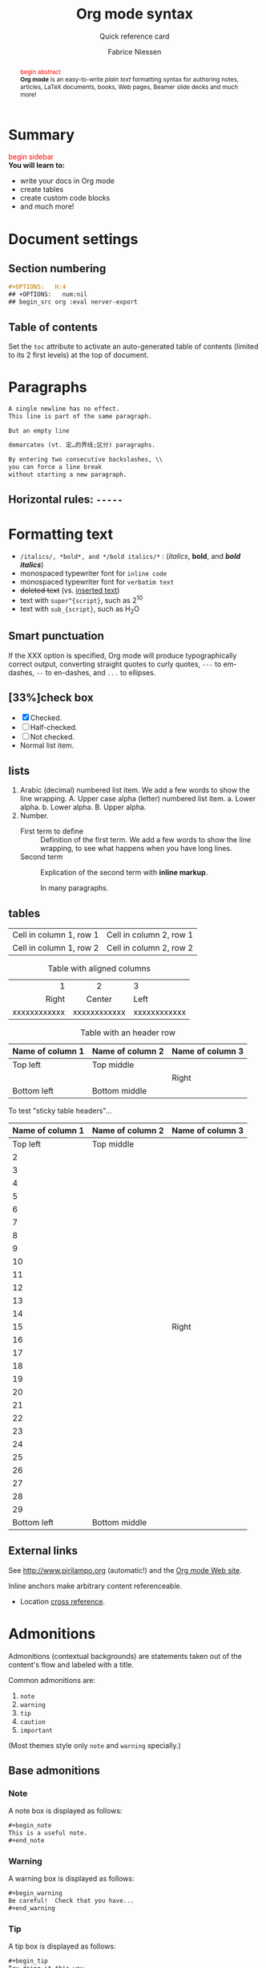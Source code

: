 #+TITLE:     Org mode syntax
#+SUBTITLE:  Quick reference card
#+AUTHOR:    Fabrice Niessen
#+EMAIL:     (concat "fniessen" at-sign "pirilampo.org")
#+DESCRIPTION: Org mode syntax example
#+KEYWORDS:  org-mode, syntax, quick reference, cheat sheet, recommended practices, latex, beamer, html
#+LANGUAGE:  zh
#+OPTIONS:   H:4 num:nil toc:2 p:t
#+PROPERTY:  header-args :eval yes :exports both :results replace
#+HTML_LINK_HOME: http://tangzhixiong.com
#+HTML_LINK_UP: http://tangzhixiong.com/readings

# #+SETUPFILE: ~/git/readings/theme.setup
#+HTML_HEAD: <link rel="stylesheet" type="text/css" href="http://www.pirilampo.org/styles/readtheorg/css/htmlize.css"/>
#+HTML_HEAD: <link rel="stylesheet" type="text/css" href="http://www.pirilampo.org/styles/readtheorg/css/readtheorg.css"/>
#+HTML_HEAD: <script src="https://ajax.googleapis.com/ajax/libs/jquery/2.1.3/jquery.min.js"></script>
#+HTML_HEAD: <script src="https://maxcdn.bootstrapcdn.com/bootstrap/3.3.4/js/bootstrap.min.js"></script>
#+HTML_HEAD: <script type="text/javascript" src="http://www.pirilampo.org/styles/lib/js/jquery.stickytableheaders.js"></script>
#+HTML_HEAD: <script type="text/javascript" src="http://www.pirilampo.org/styles/readtheorg/js/readtheorg.js"></script>
#+HTML_HEAD: <link rel="stylesheet" type="text/css" href="https://cdnjs.cloudflare.com/ajax/libs/highlight.js/9.12.0/styles/github-gist.min.css">
#+HTML_HEAD: <script type="text/javascript" src="https://cdnjs.cloudflare.com/ajax/libs/highlight.js/9.12.0/highlight.min.js"></script>
#+HTML_HEAD: <link rel="stylesheet" type="text/css" href="http://tangzhixiong.com/readings/css/main.css"/>
#+HTML_HEAD: <script type="text/javascript" src="http://tangzhixiong.com/readings/javascript/main.js"></script>
#+HTML_HEAD: <script>$(function(){ /*todo*/ });</script>

#+MACRO: tzx @@html:<span style="color: red">$1</span><br/>@@

* Summary
#+begin_sidebar
{{{tzx(begin sidebar)}}}
*You will learn to:*
- write your docs in Org mode
- create tables
- create custom code blocks
- and much more!
#+end_sidebar
#+begin_abstract
{{{tzx(begin abstract)}}}
*Org mode* is an easy-to-write /plain text/ formatting syntax for authoring notes,
articles, LaTeX documents, books, Web pages, Beamer slide decks and much more!
#+end_abstract
* Document settings
** Section numbering
#+begin_src org :eval never-export
#+OPTIONS:   H:4
## +OPTIONS:   num:nil
## begin_src org :eval nerver-export
#+end_src
** Table of contents
Set the ~toc~ attribute to activate an auto-generated table of contents (limited
to its 2 first levels) at the top of document.
* Paragraphs
#+begin_src org
A single newline has no effect.
This line is part of the same paragraph.

But an empty line

demarcates (vt. 定…的界线;区分) paragraphs.
#+end_src
#+begin_src org
By entering two consecutive backslashes, \\
you can force a line break
without starting a new paragraph.
#+end_src
** Horizontal rules: =-----=
* Formatting text
- =/italics/, *bold*, and */bold italics/*= : (/italics/, *bold*, and */bold italics/*)
- monospaced typewriter font for ~inline code~
- monospaced typewriter font for =verbatim text=
- +deleted text+ (vs. _inserted text_)
- text with =super^{script}=, such as 2^{10}
- text with =sub_{script}=, such as H_{2}O
** Smart punctuation
If the XXX option is specified, Org mode will produce typographically correct
output, converting straight quotes to curly quotes, ~---~ to em-dashes, ~--~ to
en-dashes, and ~...~ to ellipses.
** [33%]check box
- [X] Checked.
- [-] Half-checked.
- [ ] Not checked.
- Normal list item.
** lists
1. Arabic (decimal) numbered list item. We add a few words to show the line
   wrapping.
   A. Upper case alpha (letter) numbered list item.
      a. Lower alpha.
      b. Lower alpha.
   B. Upper alpha.
2. Number.
   - First term to define ::
            Definition of the first term. We add a few words to show the line wrapping,
            to see what happens when you have long lines.
   - Second term ::
            Explication of the second term with *inline markup*.

            In many paragraphs.
** tables
| Cell in column 1, row 1 | Cell in column 2, row 1 |
| Cell in column 1, row 2 | Cell in column 2, row 2 |

#+CAPTION: Table with aligned columns
|          <r> | <c>          | <l>          |
|            1 | 2            | 3            |
|        Right | Center       | Left         |
| xxxxxxxxxxxx | xxxxxxxxxxxx | xxxxxxxxxxxx |

#+CAPTION: Table with an header row
| Name of column 1 | Name of column 2 | Name of column 3 |
|------------------+------------------+------------------|
| Top left         | Top middle       |                  |
|                  |                  | Right            |
| Bottom left      | Bottom middle    |                  |

To test "sticky table headers"...

| Name of column 1 | Name of column 2 | Name of column 3 |
|------------------+------------------+------------------|
|         Top left | Top middle       |                  |
|                2 |                  |                  |
|                3 |                  |                  |
|                4 |                  |                  |
|                5 |                  |                  |
|                6 |                  |                  |
|                7 |                  |                  |
|                8 |                  |                  |
|                9 |                  |                  |
|               10 |                  |                  |
|               11 |                  |                  |
|               12 |                  |                  |
|               13 |                  |                  |
|               14 |                  |                  |
|               15 |                  | Right            |
|               16 |                  |                  |
|               17 |                  |                  |
|               18 |                  |                  |
|               19 |                  |                  |
|               20 |                  |                  |
|               21 |                  |                  |
|               22 |                  |                  |
|               23 |                  |                  |
|               24 |                  |                  |
|               25 |                  |                  |
|               26 |                  |                  |
|               27 |                  |                  |
|               28 |                  |                  |
|               29 |                  |                  |
|      Bottom left | Bottom middle    |                  |
** External links
See http://www.pirilampo.org (automatic!) and the
[[http://orgmode.org/][Org mode Web site]].

<<anchor>> Inline anchors make arbitrary content referenceable.

- Location [[anchor][cross reference]].
* Admonitions

Admonitions (contextual backgrounds) are statements taken out of the content's
flow and labeled with a title.

Common admonitions are:

1. ~note~
2. ~warning~
3. ~tip~
4. ~caution~
5. ~important~

(Most themes style only ~note~ and ~warning~ specially.)

** List of supported admonitions                                      :noexport:

|  Total |           | docutils | rST | RTD | AsciiDoc | DocBook | MoinMoin (Modern) | Bootstrap | DocOnce | Confluence | SuperCollider |
|--------+-----------+----------+-----+-----+----------+---------+-------------------+-----------+---------+------------+---------------|
|      7 | note      |        1 |   1 |   1 |        1 |       1 |                 1 |           |         |          1 |             1 |
|      9 | warning   |        1 |   1 |   1 |        1 |       1 |                 1 |         1 |       1 |          1 |             1 |
|      7 | tip       |        1 |   1 |   1 |        1 |       1 |                 1 |           |         |          1 |               |
|--------+-----------+----------+-----+-----+----------+---------+-------------------+-----------+---------+------------+---------------|
|      6 | caution   |        1 |   1 |   1 |        1 |       1 |                 1 |           |         |            |               |
|      6 | important |        1 |   1 |   1 |        1 |       1 |                 1 |           |         |            |               |
|--------+-----------+----------+-----+-----+----------+---------+-------------------+-----------+---------+------------+---------------|
|      3 | attention |        1 |   1 |   1 |          |         |                   |           |         |            |               |
|      3 | hint      |        1 |   1 |   1 |          |         |                   |           |         |            |               |
|      3 | error     |        1 |   1 |   1 |          |         |                   |           |         |            |               |
|      4 | danger    |        1 |   1 |   1 |          |         |                   |         1 |         |            |               |
|--------+-----------+----------+-----+-----+----------+---------+-------------------+-----------+---------+------------+---------------|
| #ERROR | seealso   |          |     |   ? |          |         |                   |           |         |            |               |
| #ERROR | todo      |          |     |   ? |          |         |                   |           |         |            |               |
|--------+-----------+----------+-----+-----+----------+---------+-------------------+-----------+---------+------------+---------------|
|      2 | info      |          |     |     |          |         |                   |         1 |         |          1 |               |
|      1 | notice    |          |     |     |          |         |                   |           |       1 |            |               |
|      1 | question  |          |     |     |          |         |                   |           |       1 |            |               |
|      1 | summary   |          |     |     |          |         |                   |           |       1 |            |               |
|      1 | success   |          |     |     |          |         |                   |         1 |         |            |               |
#+TBLFM: $1=vsum($3..$11)

** Base admonitions

*** Note

A note box is displayed as follows:

#+begin_src org
,#+begin_note
This is a useful note.
,#+end_note
#+end_src

# #+attr_html: :options [By the way...]
# #+attr_latex: :options Test
# #+begin_note
# This is a useful note (with a title).
# #+end_note

*** Warning

A warning box is displayed as follows:

#+begin_src org
,#+begin_warning
Be careful!  Check that you have...
,#+end_warning
#+end_src

*** Tip

A tip box is displayed as follows:

#+begin_src org
,#+begin_tip
Try doing it this way...
,#+end_tip
#+end_src

*** Caution

#+begin_src org
,#+begin_caution
Caution
,#+end_caution
#+end_src

*** Important

#+begin_src org
,#+begin_important
Important
,#+end_important
#+end_src

** Additional admonitions

*** Attention

#+begin_src org
,#+begin_attention
Attention
,#+end_attention
#+end_src

*** Hint

#+begin_src org
,#+begin_hint
Hint
,#+end_hint
#+end_src

*** Error

#+begin_src org
,#+begin_error
Error
,#+end_error
#+end_src

*** Danger

#+begin_src org
,#+begin_danger
Danger
,#+end_danger
#+end_src

*** SeeAlso (Sphinx additional)

#+begin_src org
,#+begin_seealso
- [[http://en.wikipedia.org/wiki/Apple][Apples]] ::
     A kind of [[http://en.wikipedia.org/wiki/Fruit][fruit]].
,#+end_seealso
#+end_src

** Todo admonition

# See example at http://docs.ckan.org/en/latest/contributing/python.html
# or http://wsgiservice.readthedocs.org/en/latest/todo.html

Simple box ("inline task"):

#+begin_src org
*************** TODO Do this task
Description of inline task.
*************** END
#+end_src

*************** TODO Do this task
Description of inline task.
*************** END
or:

#+begin_src org
*************** WAIT [#B] Do also this other task                        :phone:
*************** END
#+end_src

#+begin_admonitiontodo
Admonitiontodo
#+end_admonitiontodo

Alternatively to the inline tasks (for creating "TODO" annotations), if you want
such notes not to show up in the published version, drawers may also do the job,
e.g.:

  :FIXME:
  ...
  :END:

You can then control what drawers are exported with
~org-export-with-drawers~ (or per document with d OPTIONS item).

* Centered text

#+begin_src org
,#+begin_left
This text is \\
aligned to the left!
,#+end_left

,#+begin_center
This text is \\
centered!
,#+end_center

,#+begin_right
This text is \\
aligned to the right!
,#+end_right
#+end_src

* Sidebar

#+begin_src org
Lorem ipsum dolor sit amet, consectetur adipisicing elit, sed do eiusmod
tempor incididunt ut labore et dolore magna aliqua. Ut enim ad minim veniam,
quis nostrud exercitation ullamco laboris nisi ut aliquip ex ea commodo
consequat. Duis aute irure dolor in reprehenderit in voluptate velit esse
cillum dolore eu fugiat nulla pariatur. Excepteur sint occaecat cupidatat non
proident, sunt in culpa qui officia deserunt mollit anim id est laborum.

,#+begin_sidebar
Org mode was first released by Carsten Dominik in 2004 as an outlining and
project planning tool.  Further development turned it into a general tool that
can be used to author professional documents like LaTeX.
,#+end_sidebar

Pellentesque habitant morbi tristique senectus et netus et malesuada fames ac
turpis egestas. Vestibulum tortor quam, feugiat vitae, ultricies eget, tempor
sit amet, ante. Donec eu libero sit amet quam egestas semper. Aenean ultricies
mi vitae est. Mauris placerat eleifend leo. Quisque sit amet est et sapien
ullamcorper pharetra. Vestibulum erat wisi...

Phasellus ut libero. Nulla in libero non enim tristique sollicitudin. Ut
tempor. Phasellus pellentesque augue eget ante. Mauris malesuada. Donec sit
amet diam sit amet dolor placerat blandit. Morbi enim purus, imperdiet in,
molestie sit amet, pellentesque eu, mauris. In vel erat vel ipsum bibendum
commodo. Curabitur accumsan. Nam sed metus. Etiam tristique bibendum justo.
#+end_src

* Example

You can have ~example~ blocks.

#+begin_src org
: 10/17/97   9:04         <DIR>    bin
: 10/16/97  14:11         <DIR>    DOS
: 10/16/97  14:46         <DIR>    TEMP
: 10/16/97  14:37         <DIR>    WINNT
: 10/16/97  14:25             119  AUTOEXEC.BAT
:  2/13/94   6:21          54,619  COMMAND.COM
#+end_src

or

#+begin_src org
,#+begin_example
10/17/97   9:04         <DIR>    bin
10/16/97  14:11         <DIR>    DOS
10/16/97  14:46         <DIR>    TEMP
10/16/97  14:37         <DIR>    WINNT
10/16/97  14:25             119  AUTOEXEC.BAT
 2/13/94   6:21          54,619  COMMAND.COM
,#+end_example
#+end_src

* Prose excerpts

** Quote

Use the ~quote~ block for content that *doesn't require the preservation of line
breaks*.

#+begin_src org
,#+begin_quote
Let us change our traditional attitude to the construction of programs:
Instead of imagining that our main task is to instruct a computer what to do,
let us concentrate rather on explaining to human beings what we want a
computer to do.

The practitioner of literate programming can be regarded as an essayist, whose
main concern is with exposition and excellence of style. Such an author, with
thesaurus in hand, chooses the names of variables carefully and explains what
each variable means. He or she strives for a program that is comprehensible
because its concepts have been introduced in an order that is best for human
understanding, using a mixture of formal and informal methods that reinforce
each other.

-- Donald Knuth
,#+end_quote
#+end_src

A short one:

#+begin_src org
,#+begin_quote
Everything should be made as simple as possible,
but not any simpler. -- Albert Einstein
,#+end_quote
#+end_src

** Verse

In a ~verse~ environment, there is an *implicit line break at the end of each line*,
and *indentation* is preserved:

#+begin_src org
,#+begin_verse
Everything should be made as simple as possible,
but not any simpler. -- Albert Einstein
,#+end_verse
#+end_src

Typically used for quoting passages of an email message:

#+begin_src org
,#+begin_verse
>>  The meeting has been postponed to next Friday.
>
> Has the deadline for the report been moved too?

Yes.  And chekout http://www.doodle.com/ for rescheduling the meeting.

In the text body,
   indentation is
preserved.
,#+end_verse
#+end_src

** Block quote with optional attribution line

#+begin_epigraph
epigraph
#+end_epigraph

** Block quotes with their own class attribute

#+begin_highlights
highlights
#+end_highlights

#+begin_pull-quote
pull-quote
#+end_pull-quote

#+begin_blockquote
Blockquote
#+end_blockquote

** Non-breaking space

Insert the Unicode character ~00A0~ to add a non-breaking space.

FIXME Or add/use an Org entity?  Or use tilde?

* Comments

#+begin_src org
It's possible to add comments in the document.

# This Org comment here won't be displayed.
#+end_src

#+begin_note
Org doesn't support *comments inside paragraphs* since a comment ends
a paragraph.  However, you can mimic inline comments with export snippets, e.g.,
~@@comment:...@@~.
#+end_note

#+begin_tip
If you have tables (for example) that you want to ignore during export, one possibility
is to use *comment blocks* or ~:noexport:~ subtrees.  Another possibility is to
*use* non-exported *drawers* (see #+OPTIONS: d:).
#+end_tip

If you want to ignore that part only during export, but still want to
use keep it active in the buffer, I suggest to use a drawer, with an
appropriate `org-export-with-drawers' value, e.g.,

#+begin_src org
,#+OPTIONS: d:(not "NOEXPORT")
#+end_src

* Substitutions

** General replacements

#+begin_src org :eval no
,#+MACRO: longtext this very very long text

Insert {{{longtext}}} wherever required.
#+end_src

#+MACRO: longtext this very very long text

Insert {{{longtext}}} wherever required.

** Styled references

#+BEGIN_SRC org :eval no
,#+MACRO: color @@html:<span style="color: $1">$2</span>@@

{{{color(blue, This text is colored in blue.)}}}

{{{color(red, This other text is in red.)}}}
#+END_SRC

#+MACRO: color @@html:<span style="color: $1">$2</span>@@

{{{color(blue, This text is colored in blue.)}}}

{{{color(red, This other text is in red.)}}}

Find more macros on [[https://github.com/fniessen/org-macros][GitHub]].

** Special characters

We also use substitutions to include some of the widely used Unicode characters
(like ©, converted from text characters to its typographically correct entity).

*** Accents

#+begin_src org
- \Agrave \Aacute
#+end_src

*** Punctuation

#+begin_src org
- Dash: \ndash \mdash
- Marks: \iexcl \iquest
- Quotations: \laquo \raquo
- Miscellaneous: \para \ordf
#+end_src

*** Commercial symbols

#+begin_src org
- Property marks: \copy \reg
- Currency: \cent \EUR \yen \pound
#+end_src

*** Greek characters

#+begin_src org
The Greek letters \alpha, \beta, and \gamma are used to denote angles.
#+end_src

*** Math characters

#+begin_src org
- Science: \pm \div
- Arrows: \to \rarr \larr \harr \rArr \lArr \hArr
- Function names: \arccos \cos
- Signs and symbols: \bull \star
#+end_src

*** Misc

#+begin_src org
- Zero-width non-joiner: \zwnj
# Smilies: \smiley \sad
- Suits: \clubs \spades
#+end_src

#+begin_note
You can insert a real "zero-width space" Unicode character by pressing
~C-x 8 RET zero width space RET~ or ~C-x 8 RET 200b RET~.
#+end_note

* Source code

** Inline code

#+begin_src org
Reference code like ~variables~ or ~functions~ inline.
#+end_src

You can also evaluate code inline as follows: 1 + 1 is src_R{1 + 1}.

** Code blocks (with syntax highlighting)

The source code blocks support syntax highlighting:

#+begin_src cpp :eval no
/*
 * Application that displays a "Hello" message to the standard output.
 */
int main(int arc, char **argv)
{
  printf("Hello, %s!\n", (argc>1) ? argv[1] : "World");
  return 0;
}
#+end_src

#+begin_src emacs-lisp :eval no
(defvar hello "Hello")

(defun hello (name &optional greeting)
  (message "%s %s" (or greeting "Hello") name))

(setq tab-width 4)
#+end_src

# See http://sphinxcontrib-emacs.readthedocs.org/en/latest/guide/domain.html

#+begin_note
You need =htmlize.el= in your ~load-path~, for the HTML export.
#+end_note

** Source mode

The following language strings are currently recognized:

#+begin_src emacs-lisp :results drawer :exports results
(concat (mapconcat (lambda (widget)
                     (widget-get widget :tag))
                   (cl-remove-if-not (lambda (it)
                                       (and (consp it)
                                            (eq (car it) 'const)))
                                     (cdr
                                      (widget-get
                                       (get
                                        'org-babel-load-languages 'custom-type)
                                       :key-type)))
                   ", ")
        ".")
#+end_src

#+results:
:RESULTS:
Awk, C, R, Asymptote, Calc, Clojure, CSS, Ditaa, Dot, Emacs Lisp, Fortran, Gnuplot, Haskell, IO, J, Java, Javascript, LaTeX, Ledger, Lilypond, Lisp, Makefile, Maxima, Matlab, Mscgen, Ocaml, Octave, Org, Perl, Pico Lisp, PlantUML, Python, Ruby, Sass, Scala, Scheme, Screen, Shell Script, Shen, Sql, Sqlite, ebnf2ps.
:END:

** Line break

Code block with long lines:

#+begin_src emacs-lisp :eval no
testing testing testing testing testing testing testing testing testing testing
0        1         2         3         4         5         6         7         8         9
123456789012345678901234567890123456789012345678901234567890123456789012345678901234567890123456
#+end_src

For PDF (LaTeX), one  solution is to surround the code  block such as:

#+latex: \scriptsize
#+begin_src R
print("This block is in scriptsize")
#+end_src
#+latex: \normalize

** Line numbers

Both in ~example~ and in ~src~ snippets, you can add a ~-n~ switch to the end of the
~begin~ line to get the lines numbered:

#+header: :eval no
#+begin_src emacs-lisp -n
(defun org-xor (a b)
  "Exclusive or."
#+end_src

If you use a ~+n~ switch, the numbering from the previous numbered snippet will
be continued in the current one:

#+header: :eval no
#+begin_src emacs-lisp +n
  (if a (not b) b))
#+end_src

** Callouts

In literal examples, Org will interpret strings like ~(ref:name)~ as labels, and
use them as targets for special hyperlinks like ~[[(name)]]~ (i.e., the reference
name enclosed in single parenthesis).  In HTML, hovering the mouse over such
a link will remote-highlight the corresponding code line, which is kind of
cool.

You can also add a ~-r~ switch which removes the labels from the source code.
With the ~-n~ switch, links to these references will be labeled by the line
numbers from the code listing, otherwise links will use the labels with no
parentheses.  Here is an example:

#+header: :eval no
#+begin_src emacs-lisp -n -r
(save-excursion                  ; (ref:sc)
  (goto-char (point-min)))       ; (ref:jump)
#+end_src

In line [[(sc)]], we remember the current position.  [[(jump)][Line (jump)]] jumps to
~point-min~.

* Math

You can embed LaTeX math formatting in Org mode files.

** Inline math expressions

For *inline math* expressions, use the parentheses notation ~\(...\)~:

#+begin_src org
The formula \(a^2 + b^2 = c^2\) has been discovered by Pythagoras.

Let \(a=\sin(x) + \cos(x)\). Then \(a^2 = 2\sin(x)\cos(x)\) because \(\sin^2x +
\cos^2x = 1\).
#+end_src

#+begin_warning
It's /not/ advised to use the ~$...$~ construct (both for Org and for MathJax).

Don't forget that ~$~ is also a valid currency symbol!
#+end_warning

** Math expressions in display mode

For mathematical expressions which you want to make *stand out, centered on their
own lines*, use ~\[...\]~:

#+begin_src org
The /Euler theorem/:

\[
\int_0^\infty e^{-x^2} dx = {{\sqrt{\pi}} \over {2}}
\]

LaTeX allows to inline such ~\[...\]~ constructs (/quadratic formula/):
\[ \frac{-b \pm \sqrt{b^2 - 4 a c}}{2a} \]
#+end_src

#+begin_warning
Double dollar signs (~$$~) should not be used.
#+end_warning

#+begin_src org
\[
\left( \int_{0}^{\infty} \frac{\sin x}{\sqrt x}\,\mathrm{d}x \
right)^{2} -
\prod_{k=1}^{\infty} \frac{4k^{2}}{4k^{2}-1} +
\frac{\lambda}{2n}\sum_{k=1} ^{n} \theta_{k} ^{2} x^{n} = 0
\]
#+end_src

The equation may be wrong, but it's a nice one!

** Equation numbers

Differently from ~$...$~ and ~\(...\)~, an equation environment produces a *numbered*
equation to which you can add a label and reference the equation by (label) name
in other parts of the text. This is not possibly with unnumbered math
environments (~$$~, ...).

#+begin_src org
The /Pythagoras theorem/:

,#+name: pythag
\begin{equation}
a^2 + b^2 = c^2
\end{equation}

See equation [[pythag]].

# The /sinus theorem/ can be written as the equation:
#
# \begin{equation}
# \label{eqn:sinalpha}
# \frac{\sin\alpha}{a}=\frac{\sin\beta}{b}
# \end{equation}
#
# See equation [[eqn:sinalpha]].
#+end_src

Only captioned equations are numbered.

Other alternatives: use
- ~\begin{equation*}~ or
- ~\begin{displaymath}~ (= the verbose form of the ~\[...\]~ construct).

~M-q~ does not fill those.

* Miscellaneous effects

** Include Org files

You can include another Org file and skip its title by using the ~:lines~ argument
to ~#+INCLUDE~:

#+begin_src org
,#+INCLUDE: "chapter1.org" :lines "2-"
#+end_src

#+begin_note
File inclusion, through INCLUDE keywords, is an *export-only feature*.
#+end_note

** Raw HTML

# http://johnmacfarlane.net/pandoc/README.html

You can include raw HTML in your Org documents and it will get kept as HTML
when it's exported.

#+HTML_BEGIN: <pre style="color:red">
Text can be preformatted (in a fixed-width font).
#+HTML_END: </pre>

It is especially useful for more advanced stuff like images or tables where you
need more control of the HTML options than Org mode actually gives you.

Similarly, you can incorporate JS or do anything else you can do in a Web page
(such as importing a CSS file).

*** Native DIV blocks

You can create named classes (to get style control from your CSS) with:

#+begin_example
,#+begin_myclass
This text is wrapped in a myclass DIV...
,#+end_myclass
#+end_example

You can also add interactive elements to the HTML such as interactive R plots.

Finally, you can include an HTML file verbatim (during export) with:

#+begin_src org
,#+INCLUDE: "file.html" export html
#+end_src

Don't edit the exported HTML file!

** Raw LaTeX

You can also use raw LaTeX. XXX

#+LaTeX_BEGIN: \begin{verbatim}
Text can be preformatted (in a fixed-width font).
#+LaTeX_END: \end{verbatim}

* Footnotes_

#+begin_src org
It is possible to define named footnotes[fn:myfootnote], or ones with automatic
anchors[fn:2].
#+end_src

#+results:
It is possible to define named footnotes[fn:myfootnote], or ones with automatic
anchors[fn:2].

* Useful extensions

** Todo extension

*** Dates

Timestamps: [2014-01-16 Thu] and <2014-01-16 Thu>.

*** TODO We need to achieve...

*** DONE [#A] Buy GTD book                                              :online:
    :LOGBOOK:
    - State "TODO"        ->  "DONE"       [2014-01-16 Thu 09:52]
    :END:

By default, ~DONE~ actions will be collapsed.

Note that I should probably implement that default behavior only for ~ARCHIVE~'d
items.

*** TODO [#A] Read GTD book
    SCHEDULED: <2014-09-11 Thu>

By default, *all* (active) entries will be expanded at page load, so that their
contents is visible.

That can be changed by adding such a line (into your Org document):

#+begin_src org :eval no
,#+HTML_HEAD: <script> var HS_STARTUP_FOLDED = true; </script>
#+end_src

*** TODO [#B] Apply GTD methodoloy
    DEADLINE: <2014-12-01 Mon>
    :PROPERTIES:
    :HTML_CONTAINER_CLASS: hsCollapsed
    :END:

This section will be collapsed when loading the page because the entry has the
value ~hsCollapsed~ for the property ~:HTML_CONTAINER_CLASS:~.

Powerful, no?

*** Some note                                                   :computer:write:

You can add tags to any entry, and hightlight all entries having some specific
tag by clicking on the buttons made accessible to you in the "Dashboard".

*** Weekly review                                                     :computer:

Now, you can even make your weekly review in the HTML export... Press the ~r~ key
to start entering the "review mode" where all but one active entry are
collapsed, so that you can really focus on one item at a time!

** Bigblow extension

The string ~fixme~ (in *upper case*) gets replaced by a "Fix Me!" image:

#+begin_src org
FIXME Delete this...
#+end_src

* Citations

Cross-referenced to bibliography.

* Appendix

Special sections.

** Index

Index (or list of acronyms).

- Write index entries

#+index: Org-mode

  Note that multi-entry terms generate separate index entries.

#+index: Definitions!Org-mode

- Place the index at the desired location

- Produce the index by updating ~org-latex-pdf-process~

#+BIND: org-latex-pdf-process ("pdflatex %b" "bibtex %b" "pdflatex %b" "pdflatex %b")

** Bibliography

The bibliography...

- Eric Steven Raymond. The Art of Unix Programming. Addison-Wesley. ISBN
  0-13-142901-9.

# http://rmarkdown.rstudio.com/authoring_bibliographies_and_citations.html

** Glossary

Glossaries are optional.  Glossaries entries are an example of [[id:f1a4a242-755b-4c38-9280-ee3f60e2b29a][definition lists]].

- A glossary term ::
     The corresponding (indented) definition.

- A second glossary term ::
     The corresponding (indented) definition.

* Contributing

** Issues

Report issues and suggest features and improvements on the [[https://github.com/fniessen/refcard-org-mode/issues/new][GitHub issue tracker]].

** Patches

I love contributions!  Patches under any form are always welcome!

** Donations

If you use the refcard-org-mode project and feel it is making your life better
and easier, you can show your appreciation and help support future development
by making a [[https://www.paypal.com/cgi-bin/webscr?cmd=_donations&business=VCVAS6KPDQ4JC&lc=BE&item_number=refcard%2dorg%2dmode&currency_code=EUR&bn=PP%2dDonationsBF%3abtn_donate_LG%2egif%3aNonHosted][donation]] through PayPal.  Thank you!

Regardless of the donations, refcard-org-mode will always be free both as in
beer and as in speech.

* License

Copyright (C) 2014-2017 Fabrice Niessen.

Author: Fabrice Niessen \\
Keywords: org-mode refcard

This program is free software; you can redistribute it and/or modify it under
the terms of the GNU General Public License as published by the Free Software
Foundation, either version 3 of the License, or (at your option) any later
version.

This program is distributed in the hope that it will be useful, but WITHOUT ANY
WARRANTY; without even the implied warranty of MERCHANTABILITY or FITNESS FOR
A PARTICULAR PURPOSE. See the GNU General Public License for more details.

You should have received a copy of the GNU General Public License along with
this program. If not, see http://www.gnu.org/licenses/.

#+html: <a href="http://opensource.org/licenses/GPL-3.0">
#+html:   <img src="http://img.shields.io/:license-gpl-blue.svg" alt=":license-gpl-blue.svg" />
#+html: </a>
#+html: <a href="https://www.paypal.com/cgi-bin/webscr?cmd=_donations&business=VCVAS6KPDQ4JC&lc=BE&item_number=refcard%2dorg%2dmode&currency_code=EUR&bn=PP%2dDonationsBF%3abtn_donate_LG%2egif%3aNonHosted">
#+html:   <img src="https://www.paypalobjects.com/en_US/i/btn/btn_donate_LG.gif" alt="btn_donate_LG.gif" />
#+html: </a>

* Graphs with Graphviz

** Undirected

#+begin_src dot :file images/graph.png :cmdline -Tpng
graph foo {
        "bar" -- "baz";
}
#+end_src

** Directed

#+begin_src dot :file images/digraph.png :cmdline -Tpng
digraph foo {
        "bar" -> "baz";
}
#+end_src

* Footnotes

[fn:myfootnote] Extensively used in large documents.

[fn:2] Lorem ipsum dolor sit amet, consectetur adipisicing elit, sed do
eiusmod tempor incididunt ut labore et dolore magna aliqua. Ut enim ad minim
veniam, quis nostrud exercitation ullamco laboris nisi ut aliquip ex ea
commodo consequat. Duis aute irure dolor in reprehenderit in voluptate velit
esse cillum dolore eu fugiat nulla pariatur. Excepteur sint occaecat cupidatat
non proident, sunt in culpa qui officia deserunt mollit anim id est laborum.

#+BIND: org-hide-emphasis-markers nil

# This is for the sake of Emacs.
# Local Variables:
# org-hide-emphasis-markers: nil
# End:
